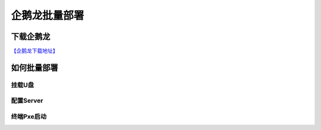 企鹅龙批量部署
===============


下载企鹅龙
------------

`【企鹅龙下载地址】 <http://drbl.nchc.org.tw/download/>`_


如何批量部署
-------------

.. image:: images/drbl_1.png
       :height: 643px
       :width: 484 px
       :scale: 110%
       :alt: alternate text
       :align: center

.. image:: images/drbl_01.gif
       :scale: 100%
       :alt: alternate text
       :align: center

挂载U盘
^^^^^^^^

.. image:: images/drbl_02.gif
       :scale: 100%
       :alt: alternate text
       :align: center

配置Server
^^^^^^^^^^^

.. image:: images/drbl_03.gif
       :scale: 100%
       :alt: alternate text
       :align: center

.. image:: images/drbl_04.gif
       :scale: 100%
       :alt: alternate text
       :align: center

终端Pxe启动
^^^^^^^^^^^

.. image:: images/drbl_05.gif
       :scale: 100%
       :alt: alternate text
       :align: center

